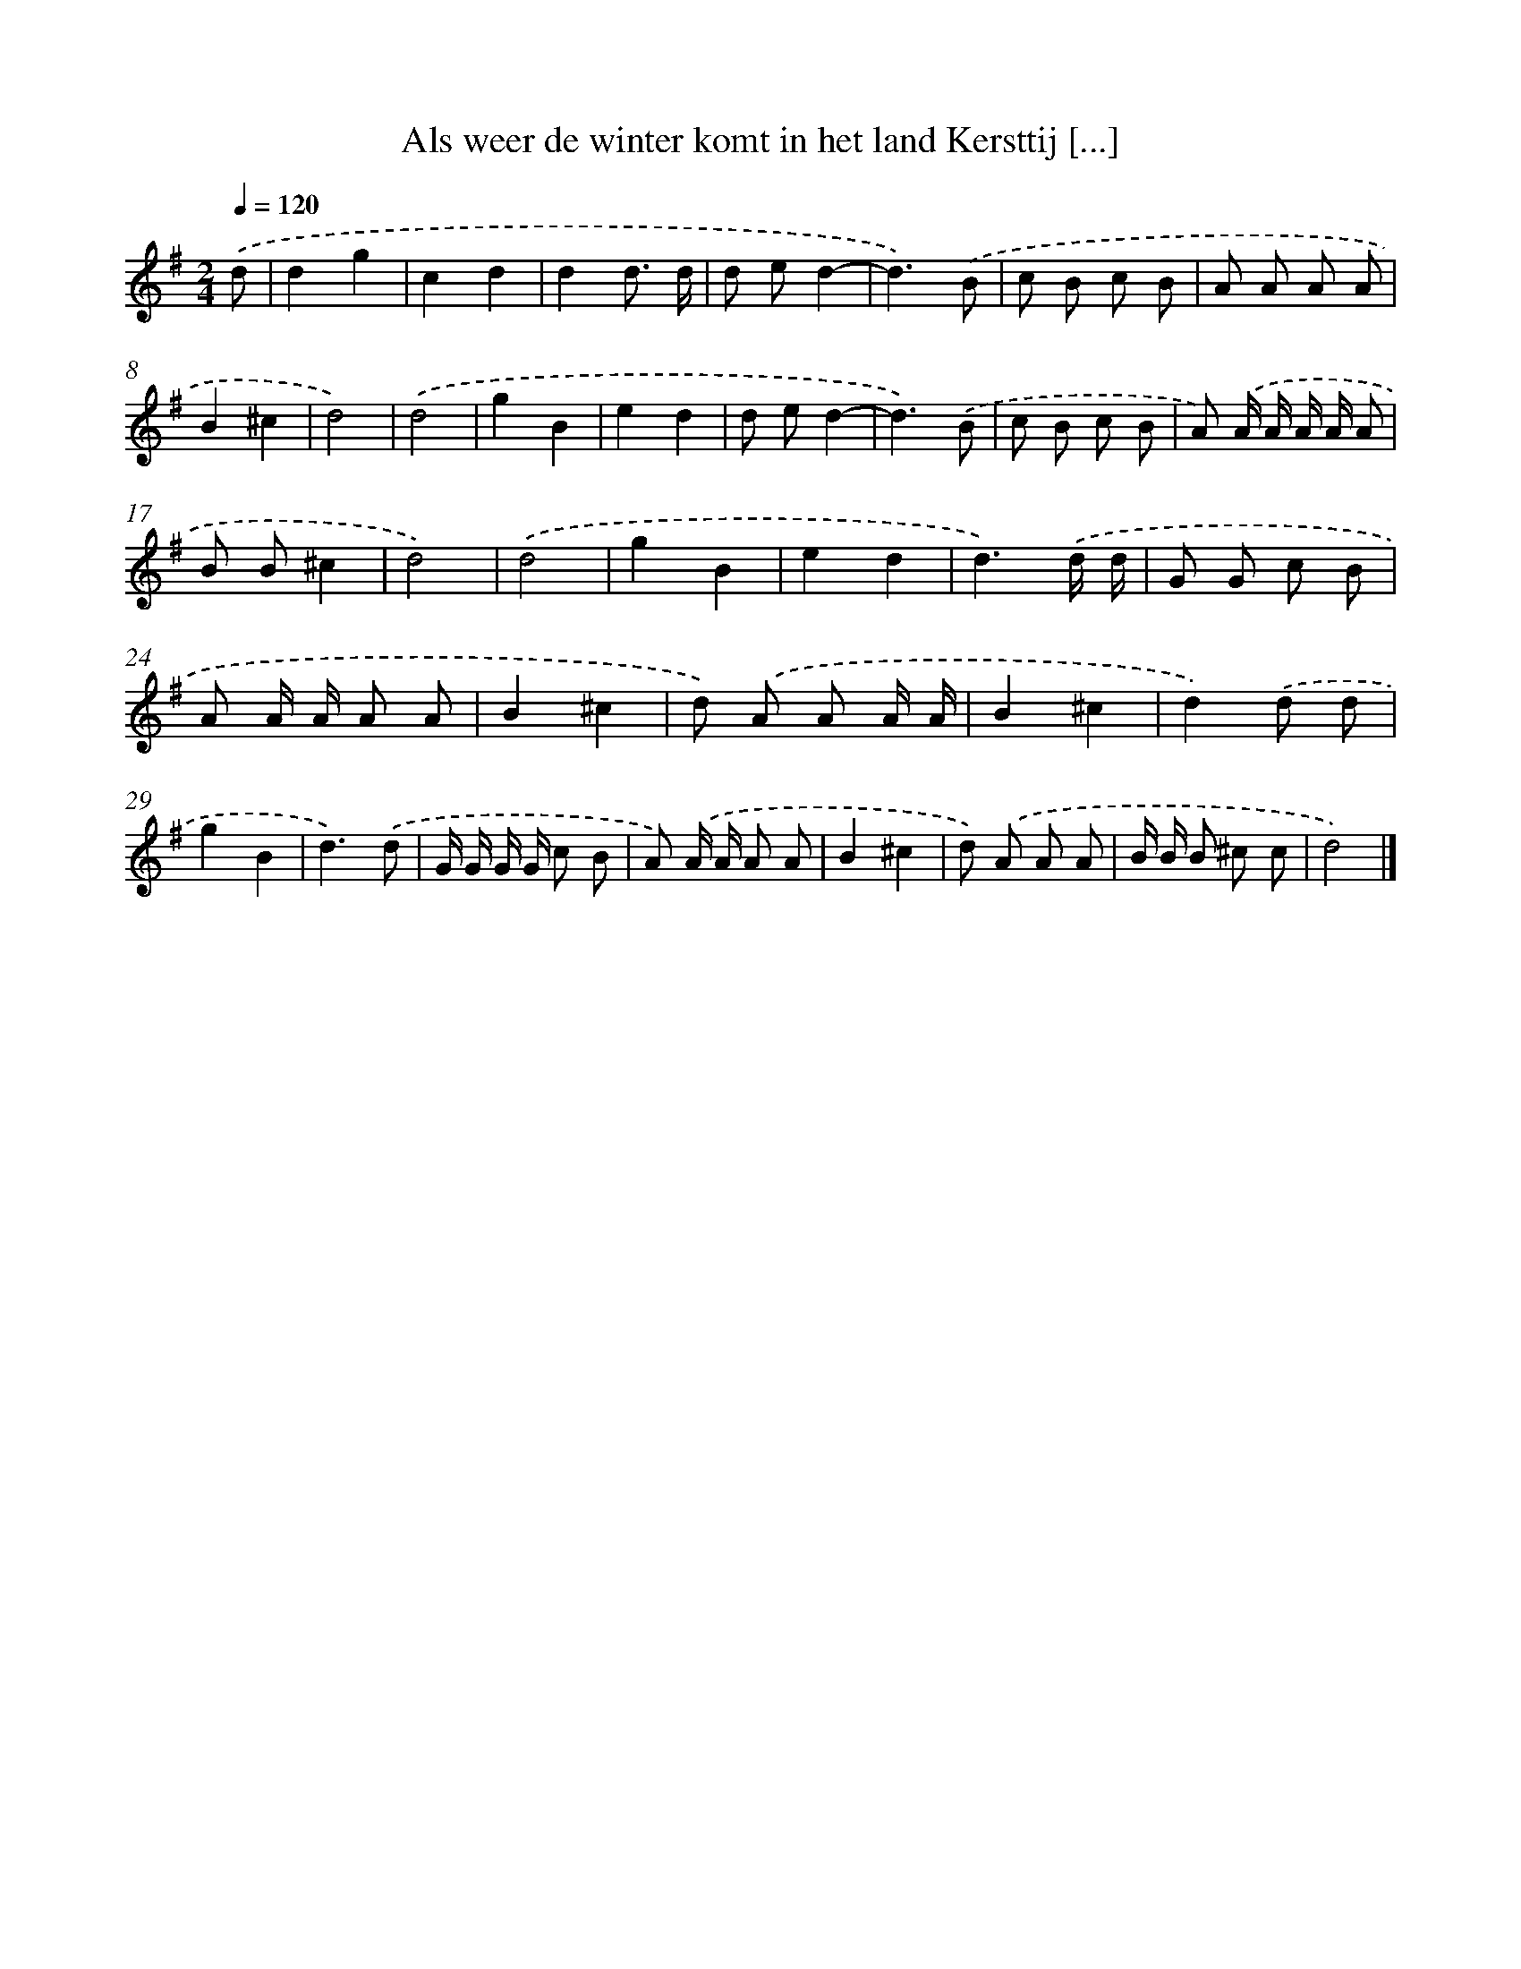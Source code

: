 X: 2860
T: Als weer de winter komt in het land Kersttij [...]
%%abc-version 2.0
%%abcx-abcm2ps-target-version 5.9.1 (29 Sep 2008)
%%abc-creator hum2abc beta
%%abcx-conversion-date 2018/11/01 14:35:55
%%humdrum-veritas 596829289
%%humdrum-veritas-data 3203900890
%%continueall 1
%%barnumbers 0
L: 1/8
M: 2/4
Q: 1/4=120
K: G clef=treble
.('d [I:setbarnb 1]|
d2g2 |
c2d2 |
d2d3/ d/ |
d ed2- |
d3).('B |
c B c B |
A A A A |
B2^c2 |
d4) |
.('d4 |
g2B2 |
e2d2 |
d ed2- |
d3).('B |
c B c B |
A) .('A/ A/ A/ A/ A |
B B^c2 |
d4) |
.('d4 |
g2B2 |
e2d2 |
d3).('d/ d/ |
G G c B |
A A/ A/ A A |
B2^c2 |
d) .('A A A/ A/ |
B2^c2 |
d2).('d d |
g2B2 |
d3).('d |
G/ G/ G/ G/ c B |
A) .('A/ A/ A A |
B2^c2 |
d) .('A A A |
B/ B/ B ^c c |
d4) |]
